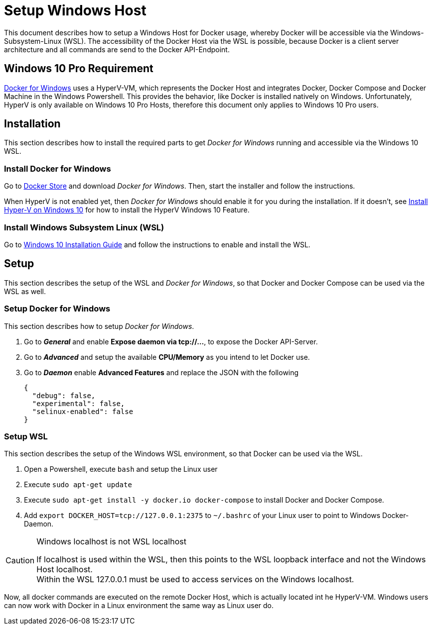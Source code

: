 # Setup Windows Host

This document describes how to setup a Windows Host for Docker usage, whereby Docker will be accessible via the
Windows-Subsystem-Linux (WSL). The accessibility of the Docker Host via the WSL is possible, because Docker is
a client server architecture and all commands are send to the Docker API-Endpoint.

## Windows 10 Pro Requirement
link:https://docs.docker.com/docker-for-windows/install/[Docker for Windows] uses a HyperV-VM, which
represents the Docker Host and integrates Docker, Docker Compose and Docker Machine in the Windows Powershell. This provides the behavior, like
Docker is installed natively on Windows. Unfortunately, HyperV is only available on Windows 10 Pro Hosts, therefore this document
only applies to Windows 10 Pro users.

## Installation
This section describes how to install the required parts to get __Docker for Windows__ running and
accessible via the Windows 10 WSL.

### Install Docker for Windows
Go to link:https://store.docker.com/editions/community/docker-ce-desktop-windows[Docker Store] and download __Docker for Windows__.
Then, start the installer and follow the instructions. +

When HyperV is not enabled yet, then __Docker for Windows__ should enable it for you during the installation.
If it doesn't, see link:https://docs.microsoft.com/en-us/virtualization/hyper-v-on-windows/quick-start/enable-hyper-v[Install Hyper-V on Windows 10]
for how to install the HyperV Windows 10 Feature.

### Install Windows Subsystem Linux (WSL)
Go to link:https://docs.microsoft.com/en-us/windows/wsl/install-win10[Windows 10 Installation Guide] and follow the instructions to
enable and install the WSL.

## Setup
This section describes the setup of the WSL and __Docker for Windows__, so that Docker and Docker Compose can be used via the WSL as well.

### Setup Docker for Windows
This section describes how to setup __Docker for Windows__.

. Go to **__General__** and enable **Expose daemon via tcp://...**, to expose the Docker API-Server.
. Go to **__Advanced__** and setup the available **CPU/Memory** as you intend to let Docker use.
. Go to **__Daemon__** enable **Advanced Features** and replace the JSON with the following
[source,json]
{
  "debug": false,
  "experimental": false,
  "selinux-enabled": false
}

### Setup WSL
This section describes the setup of the Windows WSL environment, so that Docker can be used via the WSL.

. Open a Powershell, execute ``bash`` and setup the Linux user
. Execute ``sudo apt-get update``
. Execute ``sudo apt-get install -y docker.io docker-compose`` to install Docker and Docker Compose.
. Add ``export DOCKER_HOST=tcp://127.0.0.1:2375`` to ``~/.bashrc`` of your Linux user to point to Windows Docker-Daemon. +

.Windows localhost is not WSL localhost
[CAUTION]
===============================
If localhost is used within the WSL, then this points to the WSL loopback interface and not the Windows Host localhost. +
Within the WSL 127.0.0.1 must be used to access services on the Windows localhost.
===============================

Now, all docker commands are executed on the remote Docker Host, which is actually located int he HyperV-VM. Windows users can now work with Docker in a
Linux environment the same way as Linux user do.

